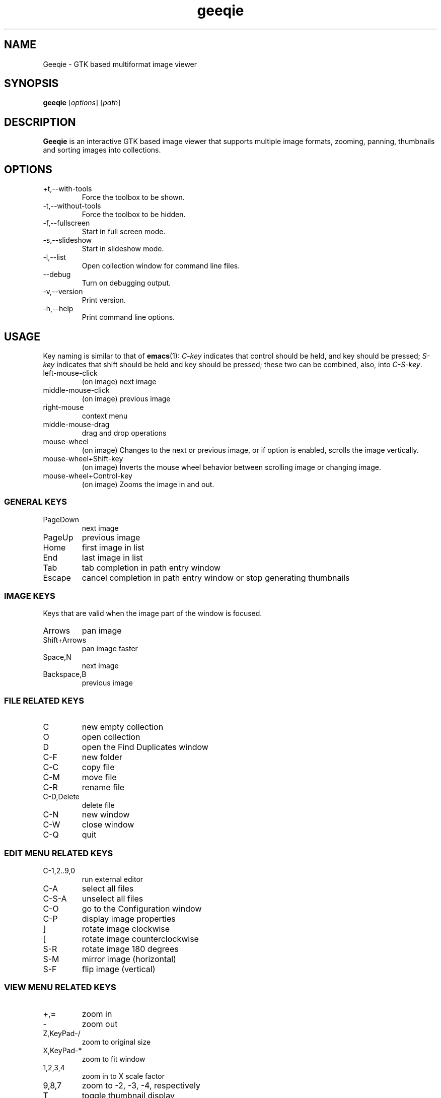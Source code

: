 .\"Created with GNOME Manpages Editor
.\"http://gmanedit.sourceforge.net
.\"Sergio Rua <srua@gpul.org>
.\"
.\"
.\" Geeqie manual page.
.\" (C)2004 John Ellis <johne@verizon.net>
.\"
.\" This document is free to modify and distribute.
.\"
.TH geeqie 1 "Geeqie"

.SH NAME
Geeqie \- GTK based multiformat image viewer
.SH SYNOPSIS
.B geeqie
.RI [ options ] 
.RI [ path ]
.br

.SH DESCRIPTION
\fBGeeqie\fP is an interactive GTK based image viewer that supports multiple image formats, zooming, panning, thumbnails and sorting images into collections.

.SH OPTIONS
.B
.IP +t,--with-tools
Force the toolbox to be shown.
.br
.B
.IP -t,--without-tools
Force the toolbox to be hidden.
.br
.B
.IP -f,--fullscreen
Start in full screen mode.
.br
.B
.IP -s,--slideshow
Start in slideshow mode.
.br
.B
.IP -l,--list
Open collection window for command line files.
.br
.B
.IP --debug
Turn on debugging output.
.br
.B
.IP -v,--version
Print version.
.br
.B
.IP -h,--help
Print command line options.

.SH USAGE
Key naming is similar to that of \fBemacs\fP(1): \fIC-key\fP indicates that control should be held, and key should be pressed; \fIS-key\fP  indicates that shift should be held and key should be pressed; these two can be combined, also, into \fIC-S-key\fP.
.B
.IP left-mouse-click
(on image) next image
.br
.B
.IP middle-mouse-click
(on image) previous image
.br
.B
.IP right-mouse
context menu
.br
.B
.IP middle-mouse-drag
drag and drop operations
.br
.B
.IP mouse-wheel
(on image) Changes to the next or previous image, or if option is enabled, scrolls the image vertically.
.br
.B
.IP mouse-wheel+Shift-key
(on image) Inverts the mouse wheel behavior between scrolling image or changing image.
.br
.B
.IP mouse-wheel+Control-key
(on image) Zooms the image in and out.
.br
.SS GENERAL  KEYS
.B
.IP PageDown
next image
.br
.B
.IP PageUp
previous image
.br
.B
.IP Home                             
first image in list
.br
.B
.IP End
last image in list
.br
.B
.IP Tab
tab completion in path entry window
.br
.B
.IP Escape
cancel completion in path entry window or stop generating thumbnails
.br
.SS IMAGE KEYS
Keys that are valid when the image part of the window is focused.
.B
.IP Arrows
pan image
.br
.B
.IP Shift+Arrows
pan image faster
.br
.B
.IP Space,N
next image
.br
.B
.IP Backspace,B
previous image
.br
.SS FILE RELATED KEYS
.B
.IP C
new empty collection
.br
.B
.IP O
open collection
.br
.B
.IP D
open the Find Duplicates window
.br
.B
.IP C-F
new folder
.br
.B
.IP C-C
copy file
.br
.B
.IP C-M
move file
.br
.B
.IP C-R
rename file
.br
.B
.IP C-D,Delete
delete file
.br
.B
.IP C-N
new window
.br
.B
.IP C-W
close window
.br
.B
.IP C-Q
quit
.br
.SS EDIT MENU RELATED KEYS
.B
.IP C-1,2..9,0
run external editor
.br
.B
.IP C-A
select all files
.br
.B
.IP C-S-A
unselect all files
.br
.B
.IP C-O
go to the Configuration window
.br
.B
.IP C-P
display image properties
.br
.B
.IP ]
rotate image clockwise
.br
.B
.IP [
rotate image counterclockwise
.br
.B
.IP S-R
rotate image 180 degrees
.br
.B
.IP S-M
mirror image (horizontal)
.br
.B
.IP S-F
flip image (vertical)
.br
.SS VIEW MENU RELATED KEYS
.B
.IP +,=
zoom in
.br
.B
.IP -
zoom out
.br
.B
.IP Z,KeyPad-/
zoom to original size
.br
.B
.IP X,KeyPad-*
zoom to fit window
.br
.B
.IP 1,2,3,4
zoom in to X scale factor
.br
.B
.IP 9,8,7
zoom to -2, -3, -4, respectively
.br
.B
.IP T
toggle thumbnail display
.br
.B
.IP C-L
display files in list format
.br
.B
.IP C-I
display files in icon format
.br
.B
.IP C-T
toggle tree view for directories
.br
.B
.IP R
refresh file list
.br
.B
.IP L
toggle floating of file selection area
.br
.B
.IP H
toggle hiding of file selection area
.br
.B
.IP F,V
toggle full-screen mode
.br
.B
.IP S
toggle slide-show mode
.br
.B
.IP P
toggle pause of slideshow
.br
.B
.IP C-E
toggle display of exif sidebar
.br
.B
.IP C-S
toggle display of sort manager
.br
.SS COLLECTION WINDOW KEYS
.B
.IP Arrows
move selection
.br
.B
.IP Shift+Arrows
select multiple images
.br
.B
.IP Control+Arrows
move selector without changing selection
.br
.B
.IP Space
select the image under the selector
.br
.B
.IP Control+Space
toggle selection of the image under the selector
.br
.B
.IP Home
move selector to the top image
.br
.B
.IP End
move selector to bottom image
.br
Adding Shift or Control to Home and End has a similar effect as adding them to the arrows.
.B
.IP C-A
select all images
.br
.B
.IP C-S-A
unselect all images
.br
.B
.IP Delete
remove image form collection (does not delete the file)
.br
.B
.IP C-L
add images to collection form main file list
.br
.B
.IP N
sort collection by name
.br
.B
.IP D
sort collection by date
.br
.B
.IP B
sort collection by file size
.br
.B
.IP P
sort collection by pathname
.br
.B
.IP I
sort collection by name numerically (*)
.br
.B
.IP Enter
view image under selector in the main image window
.br
.B
.IP V
view image under selector in new window
.br
.B
.IP C-1,2..9,0
open selected image(s) in external editor
.br
.B
.IP S
save collection
.br
.B
.IP C-S
save collection as
.br
.B
.IP A
append current collection to existing collection
.br
.B
.IP C-C
copy selected files
.br
.B
.IP C-M
move selected files
.br
.B
.IP C-R
rename selected files
.br
.B
.IP C-D
delete selected files
.br
.B
.IP C-W
close window
.br
.SS DUPLICATES WINDOW KEYS
.B
.IP C-A
select all images
.br
.B
.IP C-S-A
unselect all images
.br
.B
.IP 1
select group 1 images
.br
.B
.IP 2
select group 2 images
.br
.B
.IP C-L
add images from main window file list
.br
.B
.IP C
add selected images to new collection
.br
.B
.IP Delete
remove selected images from list
.br
.B
.IP C-Delete
clear window
.br
.B
.IP Enter
view image with focus in main window
.br
.B
.IP V
view image with focus in new window
.br
.B
.IP C-1,2..9,0
open selected image(s) in editor
.br
.B
.IP C-P
display properties window for selected images
.br
.B
.IP C-C
copy selected files
.br
.B
.IP C-M
move selected files
.br
.B
.IP C-R
rename selected files
.br
.B
.IP C-D
delete selected files
.br
.B
.IP C-W
close window
.br


.SH LICENSE
Copyright (C) 1999-2004 by John Ellis.
Use this software at your own risk!  
This software released under the GNU General Public License. Please read the COPYING file for more information.
.SH BUGS
Please send bug reports and feedback to geeqie-devel@lists.sourceforge.net
.SH AUTHOR
.B John Ellis
<johne@verizon.net>
.br
Manpage originally prepared by
.B Nick Rusnov
<nick@grawk.net>
